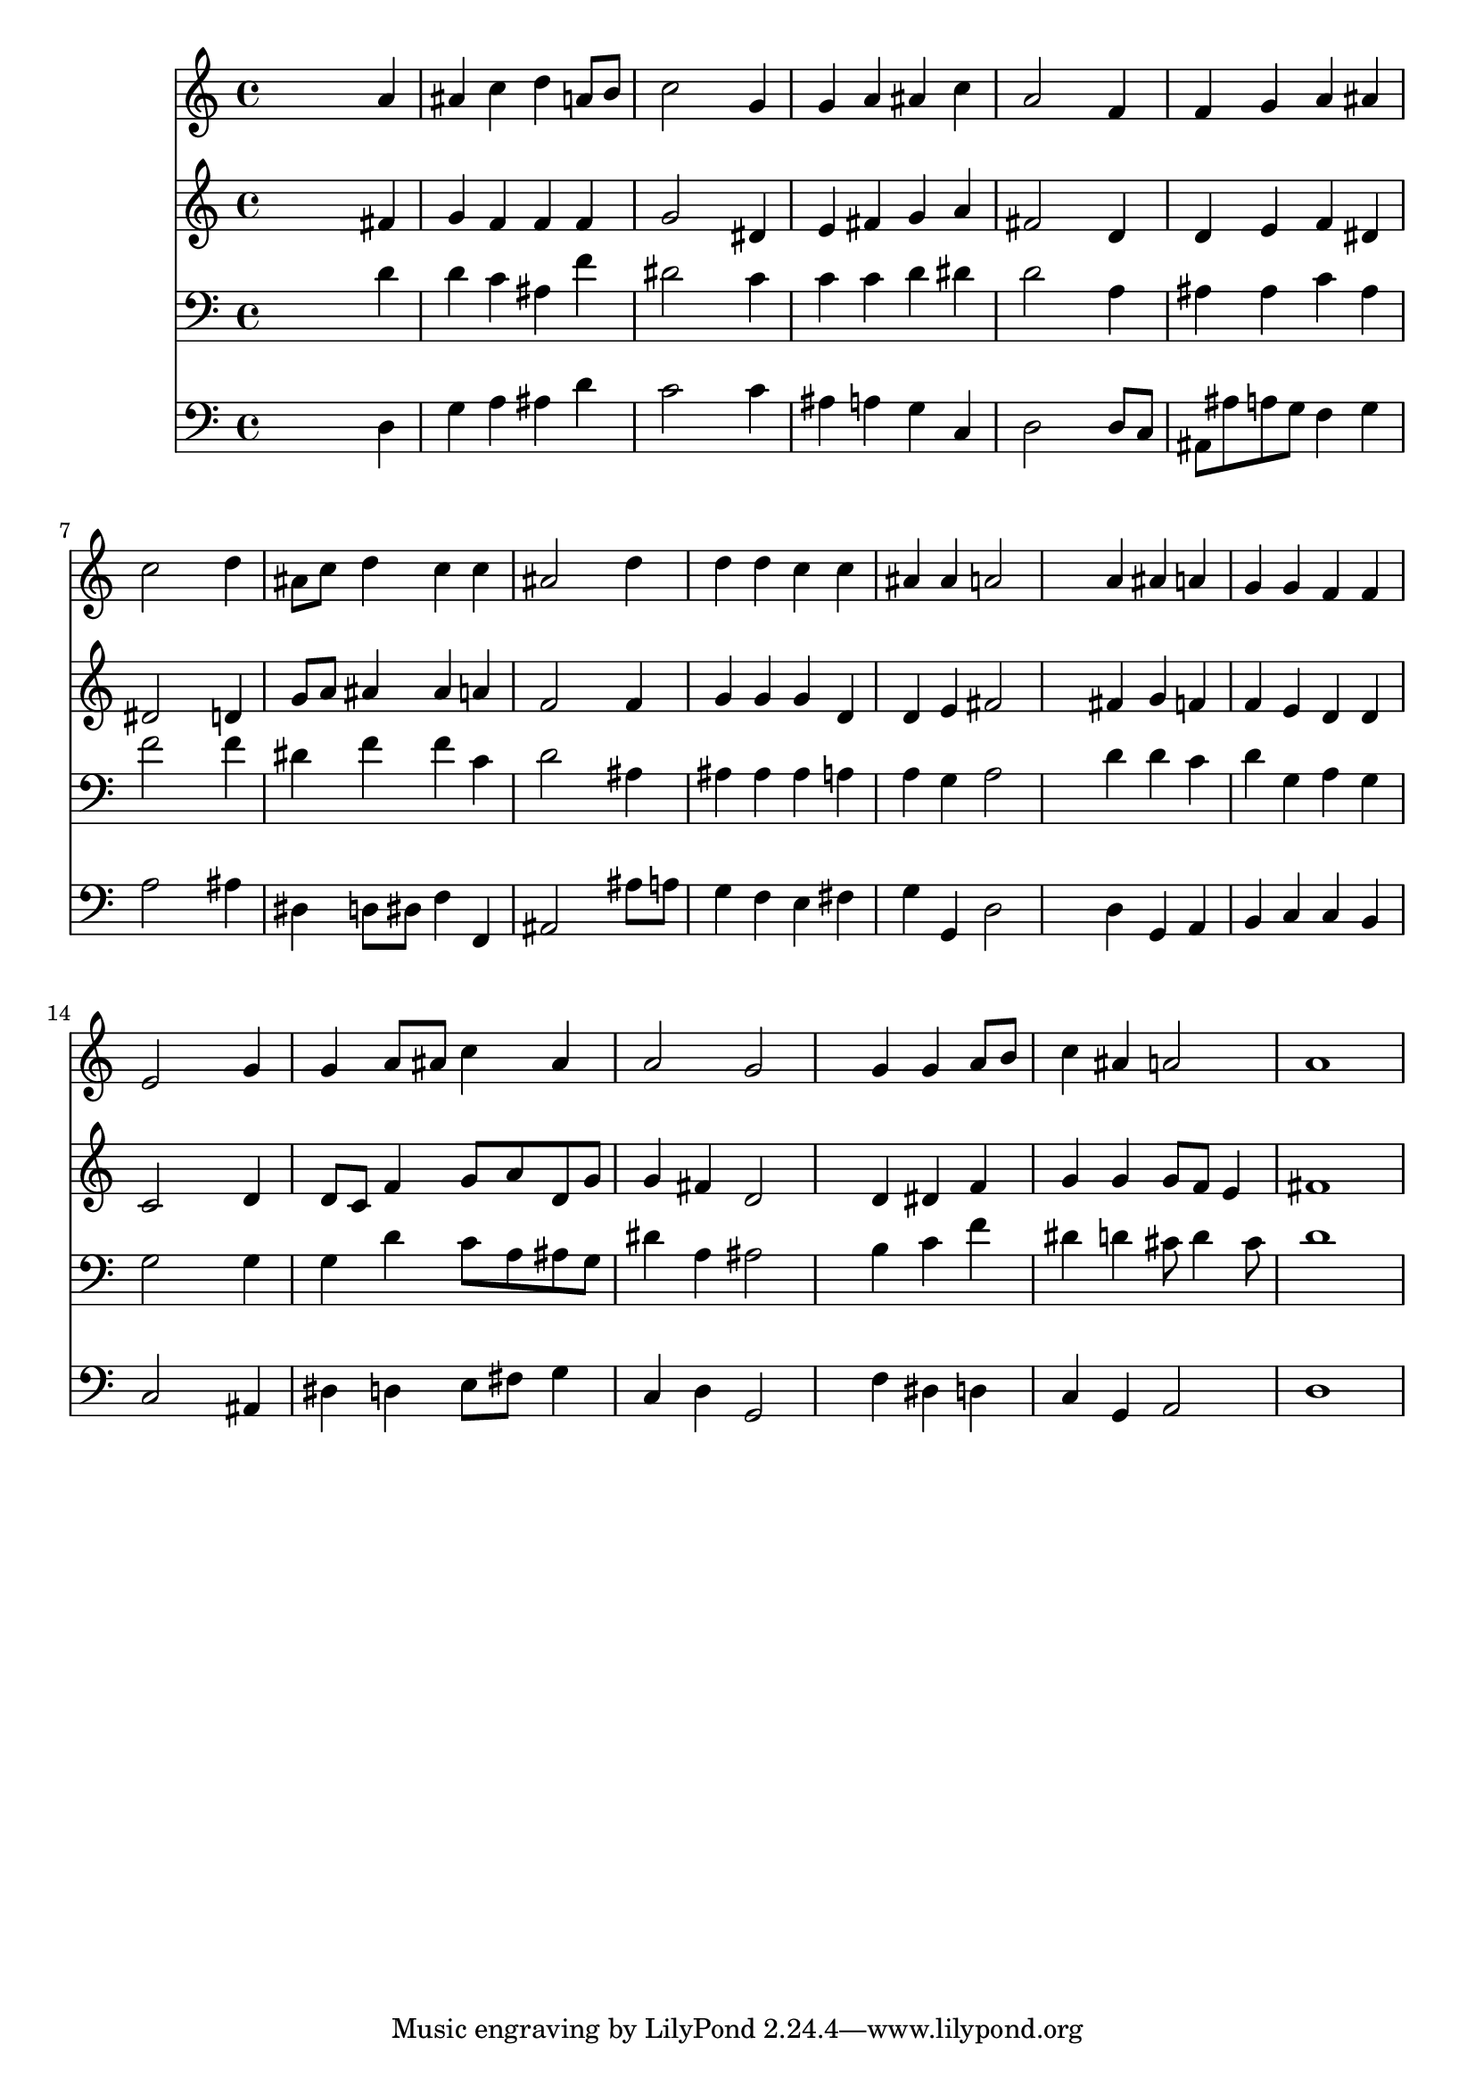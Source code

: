 % Lily was here -- automatically converted by /usr/local/lilypond/usr/bin/midi2ly from 004606bs.mid
\version "2.10.0"


trackAchannelA =  {
  
  \time 4/4 
  

  \key g \minor
  
  \tempo 4 = 106 
  
}

trackA = <<
  \context Voice = channelA \trackAchannelA
>>


trackBchannelA = \relative c {
  
  % [SEQUENCE_TRACK_NAME] Instrument 1
  s2. a''4 |
  % 2
  ais c d a8 b |
  % 3
  c2 s4 g |
  % 4
  g a ais c |
  % 5
  a2 s4 f |
  % 6
  f g a ais |
  % 7
  c2 s4 d |
  % 8
  ais8 c d4 c c |
  % 9
  ais2 s4 d |
  % 10
  d d c c |
  % 11
  ais ais a2 |
  % 12
  s4 a ais a |
  % 13
  g g f f |
  % 14
  e2 s4 g |
  % 15
  g a8 ais c4 ais |
  % 16
  a2 g |
  % 17
  s4 g g a8 b |
  % 18
  c4 ais a2 |
  % 19
  a1 |
  % 20
  
}

trackB = <<
  \context Voice = channelA \trackBchannelA
>>


trackCchannelA =  {
  
  % [SEQUENCE_TRACK_NAME] Instrument 2
  
}

trackCchannelB = \relative c {
  s2. fis'4 |
  % 2
  g f f f |
  % 3
  g2 s4 dis |
  % 4
  e fis g a |
  % 5
  fis2 s4 d |
  % 6
  d e f dis |
  % 7
  dis2 s4 d |
  % 8
  g8 a ais4 ais a |
  % 9
  f2 s4 f |
  % 10
  g g g d |
  % 11
  d e fis2 |
  % 12
  s4 fis g f |
  % 13
  f e d d |
  % 14
  c2 s4 d |
  % 15
  d8 c f4 g8 a d, g |
  % 16
  g4 fis d2 |
  % 17
  s4 d dis f |
  % 18
  g g g8 f e4 |
  % 19
  fis1 |
  % 20
  
}

trackC = <<
  \context Voice = channelA \trackCchannelA
  \context Voice = channelB \trackCchannelB
>>


trackDchannelA =  {
  
  % [SEQUENCE_TRACK_NAME] Instrument 3
  
}

trackDchannelB = \relative c {
  s2. d'4 |
  % 2
  d c ais f' |
  % 3
  dis2 s4 c |
  % 4
  c c d dis |
  % 5
  d2 s4 a |
  % 6
  ais ais c ais |
  % 7
  f'2 s4 f |
  % 8
  dis f f c |
  % 9
  d2 s4 ais |
  % 10
  ais ais ais a |
  % 11
  a g a2 |
  % 12
  s4 d d c |
  % 13
  d g, a g |
  % 14
  g2 s4 g |
  % 15
  g d' c8 a ais g |
  % 16
  dis'4 a ais2 |
  % 17
  s4 b c f |
  % 18
  dis d cis8 d4 cis8 |
  % 19
  d1 |
  % 20
  
}

trackD = <<

  \clef bass
  
  \context Voice = channelA \trackDchannelA
  \context Voice = channelB \trackDchannelB
>>


trackEchannelA =  {
  
  % [SEQUENCE_TRACK_NAME] Instrument 4
  
}

trackEchannelB = \relative c {
  s2. d4 |
  % 2
  g a ais d |
  % 3
  c2 s4 c |
  % 4
  ais a g c, |
  % 5
  d2 s4 d8 c |
  % 6
  ais ais' a g f4 g |
  % 7
  a2 s4 ais |
  % 8
  dis, d8 dis f4 f, |
  % 9
  ais2 s4 ais'8 a |
  % 10
  g4 f e fis |
  % 11
  g g, d'2 |
  % 12
  s4 d g, a |
  % 13
  b c c b |
  % 14
  c2 s4 ais |
  % 15
  dis d e8 fis g4 |
  % 16
  c, d g,2 |
  % 17
  s4 f' dis d |
  % 18
  c g a2 |
  % 19
  d1 |
  % 20
  
}

trackE = <<

  \clef bass
  
  \context Voice = channelA \trackEchannelA
  \context Voice = channelB \trackEchannelB
>>


\score {
  <<
    \context Staff=trackB \trackB
    \context Staff=trackC \trackC
    \context Staff=trackD \trackD
    \context Staff=trackE \trackE
  >>
}

